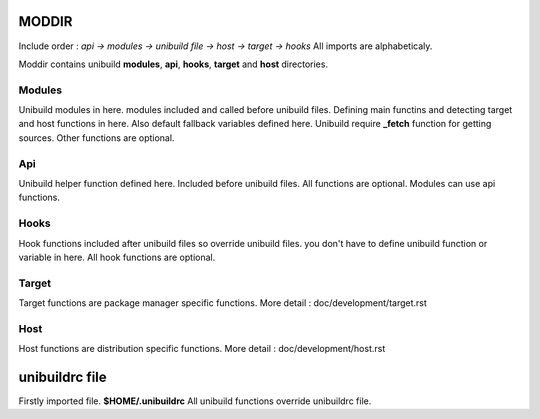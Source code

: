 MODDIR
=====
Include order : *api -> modules -> unibuild file -> host -> target -> hooks* All imports are alphabeticaly.

Moddir contains unibuild **modules**, **api**,  **hooks**,  **target** and **host** directories.


Modules
^^^^^
Unibuild modules in here. modules included and called before unibuild files. Defining main functins and detecting target and host functions in here. Also default fallback variables defined here. Unibuild require **_fetch** function for getting sources. Other functions are optional.

Api
^^^
Unibuild helper function defined here. Included before unibuild files. All functions are optional. Modules can use api functions.

Hooks
^^^^
Hook functions included after unibuild files so override unibuild files. you don't have to define unibuild function or variable in here. All hook functions are optional.

Target
^^^^
Target functions are package manager specific functions. More detail : doc/development/target.rst

Host
^^^^
Host functions are distribution specific functions. More detail : doc/development/host.rst

unibuildrc file
========
Firstly imported file. **$HOME/.unibuildrc**
All unibuild functions override unibuildrc file.

